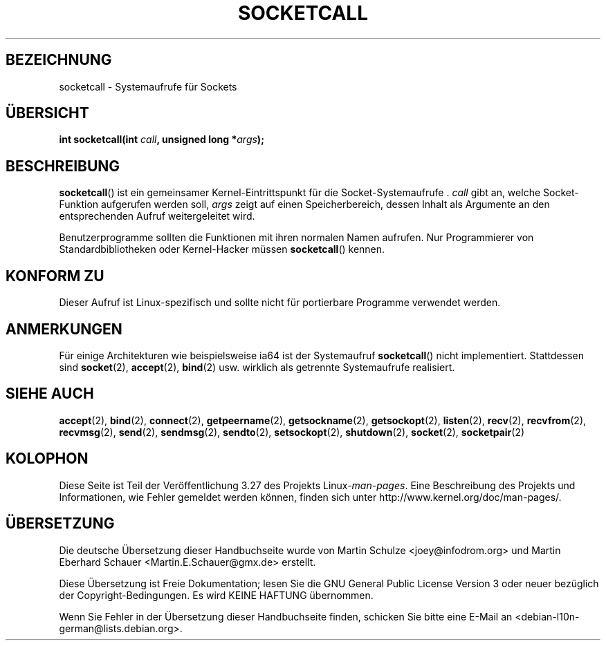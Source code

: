 .\" Hey Emacs! This file is -*- nroff -*- source.
.\"
.\" Copyright (c) 1995 Michael Chastain (mec@shell.portal.com), 15 April 1995.
.\"
.\" This is free documentation; you can redistribute it and/or
.\" modify it under the terms of the GNU General Public License as
.\" published by the Free Software Foundation; either version 2 of
.\" the License, or (at your option) any later version.
.\"
.\" The GNU General Public License's references to "object code"
.\" and "executables" are to be interpreted as the output of any
.\" document formatting or typesetting system, including
.\" intermediate and printed output.
.\"
.\" This manual is distributed in the hope that it will be useful,
.\" but WITHOUT ANY WARRANTY; without even the implied warranty of
.\" MERCHANTABILITY or FITNESS FOR A PARTICULAR PURPOSE.  See the
.\" GNU General Public License for more details.
.\"
.\" You should have received a copy of the GNU General Public
.\" License along with this manual; if not, write to the Free
.\" Software Foundation, Inc., 59 Temple Place, Suite 330, Boston, MA 02111,
.\" USA.
.\"
.\" Modified Tue Oct 22 22:11:53 1996 by Eric S. Raymond <esr@thyrsus.com>
.\"*******************************************************************
.\"
.\" This file was generated with po4a. Translate the source file.
.\"
.\"*******************************************************************
.TH SOCKETCALL 2 "28. Juni 2007" Linux Linux\-Programmierhandbuch
.SH BEZEICHNUNG
socketcall \- Systemaufrufe für Sockets
.SH ÜBERSICHT
\fBint socketcall(int \fP\fIcall\fP\fB, unsigned long *\fP\fIargs\fP\fB);\fP
.SH BESCHREIBUNG
\fBsocketcall\fP() ist ein gemeinsamer Kernel\-Eintrittspunkt für die
Socket\-Systemaufrufe . \fIcall\fP gibt an, welche Socket\-Funktion aufgerufen
werden soll, \fIargs\fP zeigt auf einen Speicherbereich, dessen Inhalt als
Argumente an den entsprechenden Aufruf weitergeleitet wird.
.PP
Benutzerprogramme sollten die Funktionen mit ihren normalen Namen
aufrufen. Nur Programmierer von Standardbibliotheken oder Kernel\-Hacker
müssen \fBsocketcall\fP() kennen.
.SH "KONFORM ZU"
Dieser Aufruf ist Linux\-spezifisch und sollte nicht für portierbare
Programme verwendet werden.
.SH ANMERKUNGEN
Für einige Architekturen wie beispielsweise ia64 ist der Systemaufruf
\fBsocketcall\fP() nicht implementiert. Stattdessen sind \fBsocket\fP(2),
\fBaccept\fP(2), \fBbind\fP(2) usw. wirklich als getrennte Systemaufrufe
realisiert.
.SH "SIEHE AUCH"
\fBaccept\fP(2), \fBbind\fP(2), \fBconnect\fP(2), \fBgetpeername\fP(2),
\fBgetsockname\fP(2), \fBgetsockopt\fP(2), \fBlisten\fP(2), \fBrecv\fP(2),
\fBrecvfrom\fP(2), \fBrecvmsg\fP(2), \fBsend\fP(2), \fBsendmsg\fP(2), \fBsendto\fP(2),
\fBsetsockopt\fP(2), \fBshutdown\fP(2), \fBsocket\fP(2), \fBsocketpair\fP(2)
.SH KOLOPHON
Diese Seite ist Teil der Veröffentlichung 3.27 des Projekts
Linux\-\fIman\-pages\fP. Eine Beschreibung des Projekts und Informationen, wie
Fehler gemeldet werden können, finden sich unter
http://www.kernel.org/doc/man\-pages/.

.SH ÜBERSETZUNG
Die deutsche Übersetzung dieser Handbuchseite wurde von
Martin Schulze <joey@infodrom.org>
und
Martin Eberhard Schauer <Martin.E.Schauer@gmx.de>
erstellt.

Diese Übersetzung ist Freie Dokumentation; lesen Sie die
GNU General Public License Version 3 oder neuer bezüglich der
Copyright-Bedingungen. Es wird KEINE HAFTUNG übernommen.

Wenn Sie Fehler in der Übersetzung dieser Handbuchseite finden,
schicken Sie bitte eine E-Mail an <debian-l10n-german@lists.debian.org>.
